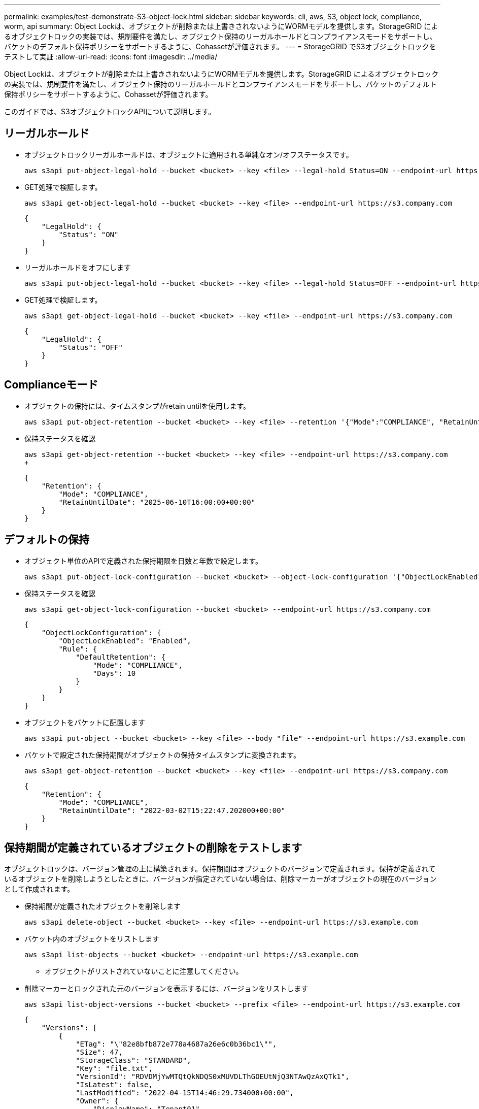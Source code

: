 ---
permalink: examples/test-demonstrate-S3-object-lock.html 
sidebar: sidebar 
keywords: cli, aws, S3, object lock, compliance, worm, api 
summary: Object Lockは、オブジェクトが削除または上書きされないようにWORMモデルを提供します。StorageGRID によるオブジェクトロックの実装では、規制要件を満たし、オブジェクト保持のリーガルホールドとコンプライアンスモードをサポートし、バケットのデフォルト保持ポリシーをサポートするように、Cohassetが評価されます。 
---
= StorageGRID でS3オブジェクトロックをテストして実証
:allow-uri-read: 
:icons: font
:imagesdir: ../media/


[role="lead"]
Object Lockは、オブジェクトが削除または上書きされないようにWORMモデルを提供します。StorageGRID によるオブジェクトロックの実装では、規制要件を満たし、オブジェクト保持のリーガルホールドとコンプライアンスモードをサポートし、バケットのデフォルト保持ポリシーをサポートするように、Cohassetが評価されます。

このガイドでは、S3オブジェクトロックAPIについて説明します。



== リーガルホールド

* オブジェクトロックリーガルホールドは、オブジェクトに適用される単純なオン/オフステータスです。
+
[source, console]
----
aws s3api put-object-legal-hold --bucket <bucket> --key <file> --legal-hold Status=ON --endpoint-url https://s3.company.com
----
* GET処理で検証します。
+
[source, console]
----
aws s3api get-object-legal-hold --bucket <bucket> --key <file> --endpoint-url https://s3.company.com
----
+
[listing]
----
{
    "LegalHold": {
        "Status": "ON"
    }
}
----
* リーガルホールドをオフにします
+
[source, console]
----
aws s3api put-object-legal-hold --bucket <bucket> --key <file> --legal-hold Status=OFF --endpoint-url https://s3.company.com
----
* GET処理で検証します。
+
[source, console]
----
aws s3api get-object-legal-hold --bucket <bucket> --key <file> --endpoint-url https://s3.company.com
----
+
[listing]
----
{
    "LegalHold": {
        "Status": "OFF"
    }
}
----




== Complianceモード

* オブジェクトの保持には、タイムスタンプがretain untilを使用します。
+
[source, console]
----
aws s3api put-object-retention --bucket <bucket> --key <file> --retention '{"Mode":"COMPLIANCE", "RetainUntilDate": "2025-06-10T16:00:00"}' --endpoint-url https://s3.company.com
----
* 保持ステータスを確認
+
[source, console]
----
aws s3api get-object-retention --bucket <bucket> --key <file> --endpoint-url https://s3.company.com
+
----
+
[listing]
----
{
    "Retention": {
        "Mode": "COMPLIANCE",
        "RetainUntilDate": "2025-06-10T16:00:00+00:00"
    }
}
----




== デフォルトの保持

* オブジェクト単位のAPIで定義された保持期限を日数と年数で設定します。
+
[source, console]
----
aws s3api put-object-lock-configuration --bucket <bucket> --object-lock-configuration '{"ObjectLockEnabled": "Enabled", "Rule": { "DefaultRetention": { "Mode": "COMPLIANCE", "Days": 10 }}}' --endpoint-url https://s3.company.com
----
* 保持ステータスを確認
+
[source, console]
----
aws s3api get-object-lock-configuration --bucket <bucket> --endpoint-url https://s3.company.com
----
+
[listing]
----
{
    "ObjectLockConfiguration": {
        "ObjectLockEnabled": "Enabled",
        "Rule": {
            "DefaultRetention": {
                "Mode": "COMPLIANCE",
                "Days": 10
            }
        }
    }
}
----
* オブジェクトをバケットに配置します
+
[source, console]
----
aws s3api put-object --bucket <bucket> --key <file> --body "file" --endpoint-url https://s3.example.com
----
* バケットで設定された保持期間がオブジェクトの保持タイムスタンプに変換されます。
+
[source, console]
----
aws s3api get-object-retention --bucket <bucket> --key <file> --endpoint-url https://s3.company.com
----
+
[listing]
----
{
    "Retention": {
        "Mode": "COMPLIANCE",
        "RetainUntilDate": "2022-03-02T15:22:47.202000+00:00"
    }
}
----




== 保持期間が定義されているオブジェクトの削除をテストします

オブジェクトロックは、バージョン管理の上に構築されます。保持期間はオブジェクトのバージョンで定義されます。保持が定義されているオブジェクトを削除しようとしたときに、バージョンが指定されていない場合は、削除マーカーがオブジェクトの現在のバージョンとして作成されます。

* 保持期間が定義されたオブジェクトを削除します
+
[source, console]
----
aws s3api delete-object --bucket <bucket> --key <file> --endpoint-url https://s3.example.com
----
* バケット内のオブジェクトをリストします
+
[source, console]
----
aws s3api list-objects --bucket <bucket> --endpoint-url https://s3.example.com
----
+
** オブジェクトがリストされていないことに注意してください。


* 削除マーカーとロックされた元のバージョンを表示するには、バージョンをリストします
+
[source, console]
----
aws s3api list-object-versions --bucket <bucket> --prefix <file> --endpoint-url https://s3.example.com
----
+
[listing]
----
{
    "Versions": [
        {
            "ETag": "\"82e8bfb872e778a4687a26e6c0b36bc1\"",
            "Size": 47,
            "StorageClass": "STANDARD",
            "Key": "file.txt",
            "VersionId": "RDVDMjYwMTQtQkNDQS0xMUVDLThGOEUtNjQ3NTAwQzAxQTk1",
            "IsLatest": false,
            "LastModified": "2022-04-15T14:46:29.734000+00:00",
            "Owner": {
                "DisplayName": "Tenant01",
                "ID": "56622399308951294926"
            }
        }
    ],
    "DeleteMarkers": [
        {
            "Owner": {
                "DisplayName": "Tenant01",
                "ID": "56622399308951294926"
            },
            "Key": "file01.txt",
            "VersionId": "QjVDQzgzOTAtQ0FGNi0xMUVDLThFMzgtQ0RGMjAwQjk0MjM1",
            "IsLatest": true,
            "LastModified": "2022-05-03T15:35:50.248000+00:00"
        }
    ]
}
----
* ロックされているオブジェクトのバージョンを削除します
+
[source, console]
----
aws s3api delete-object  --bucket <bucket> --key <file> --version-id "<VersionId>" --endpoint-url https://s3.example.com
----
+
[listing]
----
An error occurred (AccessDenied) when calling the DeleteObject operation: Access Denied
----

